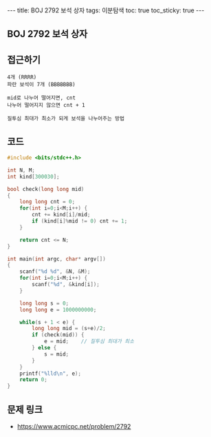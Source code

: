 #+HTML: ---
#+HTML: title: BOJ 2792 보석 상자
#+HTML: tags: 이분탐색
#+HTML: toc: true
#+HTML: toc_sticky: true
#+HTML: ---
#+OPTIONS: ^:nil

** BOJ 2792 보석 상자

** 접근하기
#+BEGIN_SRC 
4개 (RRRR)
파란 보석이 7개 (BBBBBBB)

mid로 나누어 떨어지면, cnt
나누어 떨어지지 않으면 cnt + 1

질투심 최대가 최소가 되게 보석을 나누어주는 방법
#+END_SRC

** 코드
#+BEGIN_SRC cpp
#include <bits/stdc++.h>

int N, M;
int kind[300030];

bool check(long long mid)
{
    long long cnt = 0;
    for(int i=0;i<M;i++) {
        cnt += kind[i]/mid; 
        if (kind[i]%mid != 0) cnt += 1;
    }

    return cnt <= N;
}

int main(int argc, char* argv[])
{
    scanf("%d %d", &N, &M);
    for(int i=0;i<M;i++) {
        scanf("%d", &kind[i]);
    }

    long long s = 0;
    long long e = 1000000000;

    while(s + 1 < e) {
        long long mid = (s+e)/2;
        if (check(mid)) {
            e = mid;    // 질투심 최대가 최소
        } else {
            s = mid;
        }
    }
    printf("%lld\n", e);
    return 0;
}
#+END_SRC

** 문제 링크
- https://www.acmicpc.net/problem/2792
